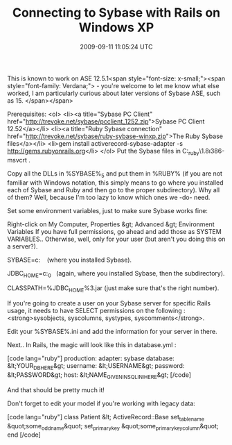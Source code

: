 #+TITLE: Connecting to Sybase with Rails on Windows XP
#+DATE: 2009-09-11 11:05:24 UTC
#+PUBLISHDATE: 2009-09-11
#+DRAFT: t
#+TAGS: untagged
#+DESCRIPTION: This is known to work on ASE 12.5.1<span 

This is known to work on ASE 12.5.1<span style="font-size: x-small;"><span style="font-family: Verdana;"> - you're welcome to let me know what else worked, I am particularly curious about later versions of Sybase ASE, such as 15.
</span></span>

Prerequisites:
<ol>
	<li><a title="Sybase PC Client" href="http://trevoke.net/sybase/pcclient_1252.zip">Sybase PC Client 12.52</a></li>
	<li><a title="Ruby Sybase connection" href="http://trevoke.net/sybase/ruby-sybase-winxp.zip">The Ruby Sybase  files</a></li>
	<li>gem install activerecord-sybase-adapter -s http://gems.rubyonrails.org</li>
</ol>
Put the Sybase files in C:\ruby\lib\ruby\site_ruby\1.8\i386-msvcrt .

Copy all the DLLs in %SYBASE%\OCS-12_5\dll and put them in %RUBY%\bin (if you are not familiar with Windows notation, this simply means to go where you installed each of Sybase and Ruby and then go to the proper subdirectory). Why all of them? Well, because I'm too lazy to know which ones we -do- need.

Set some environment variables, just to make sure Sybase works fine:

Right-click on My Computer, Properties &gt; Advanced &gt; Environment Variables
If you have full permissions, go ahead and add those as SYSTEM VARIABLES.. Otherwise, well, only for your user (but aren't you doing this on a server?).

SYBASE=c:\sybase    (where you installed Sybase).

JDBC_HOME=c:\sybase\jConnect-6_0   (again, where you installed Sybase, then the subdirectory).

CLASSPATH=%JDBC_HOME%\classes\jconn3.jar (just make sure that's the right number).

If you're going to create a user on your Sybase server for specific Rails usage, it needs to have SELECT permissions on the following : <strong>sysobjects, syscolumns, systypes, syscomments</strong>.

Edit your %SYBASE%\ini\sql.ini and add the information for your server in there.

Next.. In Rails, the magic will look like this in database.yml :

[code lang="ruby"]
production:
adapter: sybase
database: &lt;YOUR_DB_HERE&gt;
username: &lt;USERNAME&gt;
password: &lt;PASSWORD&gt;
host: &lt;NAME_GIVEN_IN_SQL_INI_HERE&gt;
[/code]

And that should be pretty much it!

Don't forget to edit your model if you're working with legacy data:

[code lang="ruby"]
class Patient &lt; ActiveRecord::Base
set_table_name &quot;some_odd_name&quot;
set_primary_key &quot;some_primary_key_column&quot;
end
[/code]